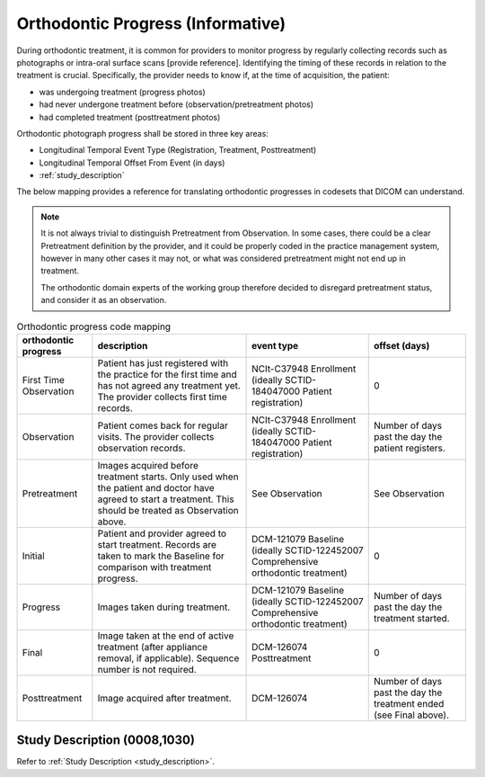 .. _orthodontic_progress:


Orthodontic Progress (Informative)
===================================

During orthodontic treatment, it is common for providers to monitor progress by regularly collecting records such as photographs or intra-oral surface scans [provide reference]. Identifying the timing of these records in relation to the treatment is crucial. Specifically, the provider needs to know if, at the time of acquisition, the patient:

- was undergoing treatment (progress photos)
- had never undergone treatment before (observation/pretreatment photos)
- had completed treatment (posttreatment photos)

Orthodontic photograph progress shall be stored in three key areas:

- Longitudinal Temporal Event Type (Registration, Treatment, Posttreatment)
- Longitudinal Temporal Offset From Event (in days)
- :ref:`study_description`

The below mapping provides a reference for translating orthodontic progresses in codesets that DICOM can understand.

.. note::

  It is not always trivial to distinguish Pretreatment from Observation. In some cases, there could be a clear Pretreatment definition by the provider, and it could be properly coded in the practice management system, however in many other cases it may not, or what was considered pretreatment might not end up in treatment. 
  
  The orthodontic domain experts of the working group therefore decided to disregard pretreatment status, and consider it as an observation.

.. _progress_codes:
.. list-table:: Orthodontic progress code mapping
    :header-rows: 1

    * - orthodontic progress
      - description
      - event type
      - offset (days)
    * - First Time Observation
      - Patient has just registered with the practice for the first time and has not agreed any treatment yet. The provider collects first time records.
      - NCIt-C37948 Enrollment (ideally SCTID-184047000 Patient registration)
      - 0
    * - Observation
      - Patient comes back for regular visits. The provider collects observation records.
      - NCIt-C37948 Enrollment (ideally SCTID-184047000 Patient registration)
      - Number of days past the day the patient registers.
    * - Pretreatment
      - Images acquired before treatment starts. Only used when the patient and doctor have agreed to start a treatment. This should be treated as Observation above.
      - See Observation
      - See Observation
    * - Initial
      - Patient and provider agreed to start treatment. Records are taken to mark the Baseline for comparison with treatment progress.
      - DCM-121079 Baseline (ideally SCTID-122452007 Comprehensive orthodontic treatment)
      - 0
    * - Progress
      - Images taken during treatment.
      - DCM-121079 Baseline (ideally SCTID-122452007 Comprehensive orthodontic treatment)
      - Number of days past the day the treatment started.
    * - Final
      - Image taken at the end of active treatment (after appliance removal, if applicable). Sequence number is not required.
      - DCM-126074 Posttreatment
      - 0
    * - Posttreatment
      - Image acquired after treatment.
      - DCM-126074
      - Number of days past the day the treatment ended (see Final above).


Study Description (0008,1030)
-----------------------------

Refer to :ref:`Study Description <study_description>`.
